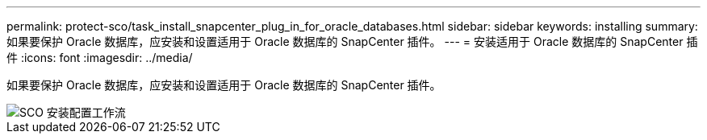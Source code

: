 ---
permalink: protect-sco/task_install_snapcenter_plug_in_for_oracle_databases.html 
sidebar: sidebar 
keywords: installing 
summary: 如果要保护 Oracle 数据库，应安装和设置适用于 Oracle 数据库的 SnapCenter 插件。 
---
= 安装适用于 Oracle 数据库的 SnapCenter 插件
:icons: font
:imagesdir: ../media/


[role="lead"]
如果要保护 Oracle 数据库，应安装和设置适用于 Oracle 数据库的 SnapCenter 插件。

image::../media/sco_install_configure_workflow.png[SCO 安装配置工作流]
